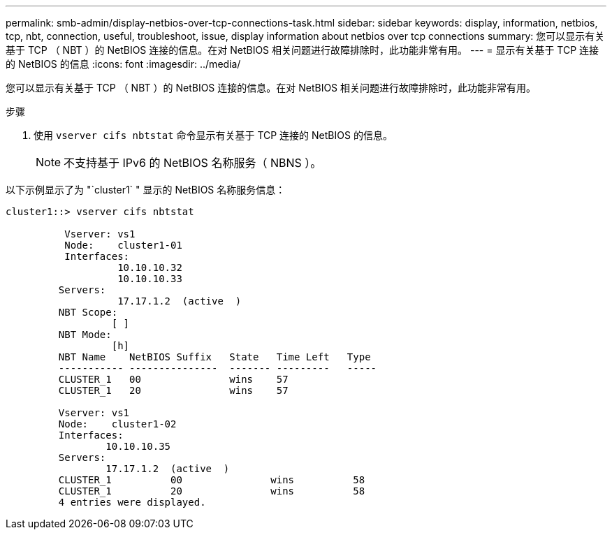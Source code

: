 ---
permalink: smb-admin/display-netbios-over-tcp-connections-task.html 
sidebar: sidebar 
keywords: display, information, netbios, tcp, nbt, connection, useful, troubleshoot, issue, display information about netbios over tcp connections 
summary: 您可以显示有关基于 TCP （ NBT ）的 NetBIOS 连接的信息。在对 NetBIOS 相关问题进行故障排除时，此功能非常有用。 
---
= 显示有关基于 TCP 连接的 NetBIOS 的信息
:icons: font
:imagesdir: ../media/


[role="lead"]
您可以显示有关基于 TCP （ NBT ）的 NetBIOS 连接的信息。在对 NetBIOS 相关问题进行故障排除时，此功能非常有用。

.步骤
. 使用 `vserver cifs nbtstat` 命令显示有关基于 TCP 连接的 NetBIOS 的信息。
+
[NOTE]
====
不支持基于 IPv6 的 NetBIOS 名称服务（ NBNS ）。

====


以下示例显示了为 "`cluster1` " 显示的 NetBIOS 名称服务信息：

[listing]
----
cluster1::> vserver cifs nbtstat

          Vserver: vs1
          Node:    cluster1-01
          Interfaces:
                   10.10.10.32
                   10.10.10.33
         Servers:
                   17.17.1.2  (active  )
         NBT Scope:
                  [ ]
         NBT Mode:
                  [h]
         NBT Name    NetBIOS Suffix   State   Time Left   Type
         ----------- ---------------  ------- ---------   -----
         CLUSTER_1   00               wins    57
         CLUSTER_1   20               wins    57

         Vserver: vs1
         Node:    cluster1-02
         Interfaces:
                 10.10.10.35
         Servers:
                 17.17.1.2  (active  )
         CLUSTER_1          00               wins          58
         CLUSTER_1          20               wins          58
         4 entries were displayed.
----